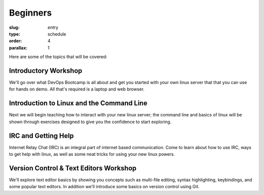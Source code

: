 Beginners
#########
:slug: entry
:type: schedule
:order: 4
:parallax: 1

Here are some of the topics that will be covered:

Introductory Workshop
---------------------
We'll go over what DevOps Bootcamp is all about and get you started with your
own linux server that that you can use for hands on demo. All that's required is
a laptop and web browser.


Introduction to Linux and the Command Line
------------------------------------------
Next we will begin teaching how to interact with your new linux server; the
command line and basics of linux will be shown through exercises designed to
give you the confidence to start exploring.

IRC and Getting Help
--------------------
Internet Relay Chat (IRC) is an integral part of internet based
communication.  Come to learn about how to use IRC, ways to get help with
linux, as well as some neat tricks for using your new linux powers.


Version Control & Text Editors Workshop
---------------------------------------
We'll explore text editor basics by showing you concepts such as multi-file
editing, syntax highlighting, keybindings, and some popular text editors. In
addition we'll introduce some basics on version control using Git.
